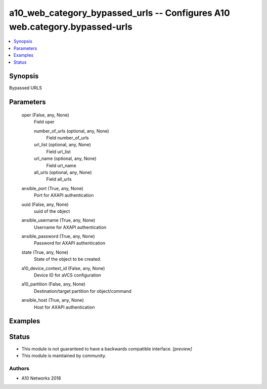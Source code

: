 .. _a10_web_category_bypassed_urls_module:


a10_web_category_bypassed_urls -- Configures A10 web.category.bypassed-urls
===========================================================================

.. contents::
   :local:
   :depth: 1


Synopsis
--------

Bypassed URLS






Parameters
----------

  oper (False, any, None)
    Field oper


    number_of_urls (optional, any, None)
      Field number_of_urls


    url_list (optional, any, None)
      Field url_list


    url_name (optional, any, None)
      Field url_name


    all_urls (optional, any, None)
      Field all_urls



  ansible_port (True, any, None)
    Port for AXAPI authentication


  uuid (False, any, None)
    uuid of the object


  ansible_username (True, any, None)
    Username for AXAPI authentication


  ansible_password (True, any, None)
    Password for AXAPI authentication


  state (True, any, None)
    State of the object to be created.


  a10_device_context_id (False, any, None)
    Device ID for aVCS configuration


  a10_partition (False, any, None)
    Destination/target partition for object/command


  ansible_host (True, any, None)
    Host for AXAPI authentication









Examples
--------

.. code-block:: yaml+jinja

    





Status
------




- This module is not guaranteed to have a backwards compatible interface. *[preview]*


- This module is maintained by community.



Authors
~~~~~~~

- A10 Networks 2018

